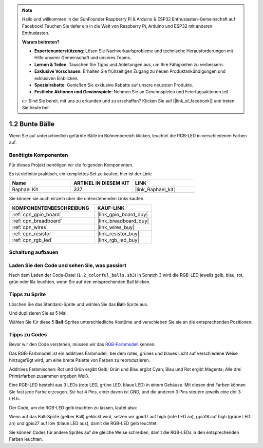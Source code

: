 .. note::

    Hallo und willkommen in der SunFounder Raspberry Pi & Arduino & ESP32 Enthusiasten-Gemeinschaft auf Facebook! Tauchen Sie tiefer ein in die Welt von Raspberry Pi, Arduino und ESP32 mit anderen Enthusiasten.

    **Warum beitreten?**

    - **Expertenunterstützung**: Lösen Sie Nachverkaufsprobleme und technische Herausforderungen mit Hilfe unserer Gemeinschaft und unseres Teams.
    - **Lernen & Teilen**: Tauschen Sie Tipps und Anleitungen aus, um Ihre Fähigkeiten zu verbessern.
    - **Exklusive Vorschauen**: Erhalten Sie frühzeitigen Zugang zu neuen Produktankündigungen und exklusiven Einblicken.
    - **Spezialrabatte**: Genießen Sie exklusive Rabatte auf unsere neuesten Produkte.
    - **Festliche Aktionen und Gewinnspiele**: Nehmen Sie an Gewinnspielen und Feiertagsaktionen teil.

    👉 Sind Sie bereit, mit uns zu erkunden und zu erschaffen? Klicken Sie auf [|link_sf_facebook|] und treten Sie heute bei!

.. _1.2_scratch_pi5:

1.2 Bunte Bälle
=====================

Wenn Sie auf unterschiedlich gefärbte Bälle im Bühnenbereich klicken, leuchtet die RGB-LED in verschiedenen Farben auf.

.. image:: img/1.2_header.png

Benötigte Komponenten
------------------------------

Für dieses Projekt benötigen wir die folgenden Komponenten.

.. image:: img/1.2_list.png

Es ist definitiv praktisch, ein komplettes Set zu kaufen, hier ist der Link:

.. list-table::
    :widths: 20 20 20
    :header-rows: 1

    *   - Name
        - ARTIKEL IN DIESEM KIT
        - LINK
    *   - Raphael Kit
        - 337
        - |link_Raphael_kit|

Sie können sie auch einzeln über die untenstehenden Links kaufen.

.. list-table::
    :widths: 30 20
    :header-rows: 1

    *   - KOMPONENTENBESCHREIBUNG
        - KAUF-LINK

    *   - :ref:`cpn_gpio_board`
        - |link_gpio_board_buy|
    *   - :ref:`cpn_breadboard`
        - |link_breadboard_buy|
    *   - :ref:`cpn_wires`
        - |link_wires_buy|
    *   - :ref:`cpn_resistor`
        - |link_resistor_buy|
    *   - :ref:`cpn_rgb_led`
        - |link_rgb_led_buy|

Schaltung aufbauen
---------------------

.. image:: img/1.2_image61.png

Laden Sie den Code und sehen Sie, was passiert
------------------------------------------------

Nach dem Laden der Code-Datei (``1.2_colorful_balls.sb3``) in Scratch 3 wird die RGB-LED jeweils gelb, blau, rot, grün oder lila leuchten, wenn Sie auf den entsprechenden Ball klicken.

Tipps zu Sprite
-------------------

Löschen Sie das Standard-Sprite und wählen Sie das **Ball**-Sprite aus.

.. image:: img/1.2_ball.png

Und duplizieren Sie es 5 Mal.

.. image:: img/1.2_duplicate_ball.png

Wählen Sie für diese 5 **Ball**-Sprites unterschiedliche Kostüme und verschieben Sie sie an die entsprechenden Positionen.

.. image:: img/1.2_rgb1.png

Tipps zu Codes
--------------

Bevor wir den Code verstehen, müssen wir das `RGB-Farbmodell <https://en.wikipedia.org/wiki/RGB_color_model>`_ kennen.

Das RGB-Farbmodell ist ein additives Farbmodell, bei dem rotes, grünes und blaues Licht auf verschiedene Weise hinzugefügt wird, um eine breite Palette von Farben zu reproduzieren.

Additives Farbmischen: Rot und Grün ergibt Gelb; Grün und Blau ergibt Cyan; Blau und Rot ergibt Magenta; Alle drei Primärfarben zusammen ergeben Weiß.

.. image:: img/1.2_rgb_addition.png
  :width: 400

Eine RGB-LED besteht aus 3 LEDs (rote LED, grüne LED, blaue LED) in einem Gehäuse. Mit diesen drei Farben können Sie fast jede Farbe erzeugen.
Sie hat 4 Pins, einer davon ist GND, und die anderen 3 Pins steuern jeweils eine der 3 LEDs.

Der Code, um die RGB-LED gelb leuchten zu lassen, lautet also:

.. image:: img/1.2_rgb3.png

Wenn auf das Ball-Sprite (gelber Ball) geklickt wird, setzen wir gpio17 auf high (rote LED an), gpio18 auf high (grüne LED an) und gpio27 auf low (blaue LED aus), damit die RGB-LED gelb leuchtet.

Sie können Codes für andere Sprites auf die gleiche Weise schreiben, damit die RGB-LEDs in den entsprechenden Farben leuchten.
